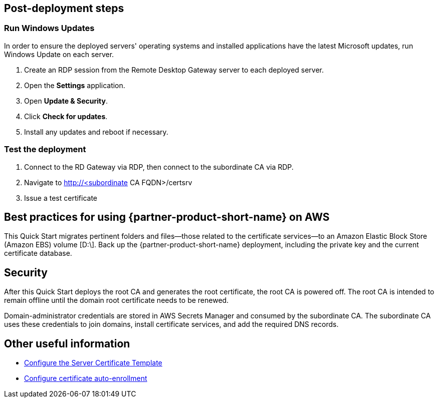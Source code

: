 // Add steps as necessary for accessing the software, post-configuration, and testing. Don’t include full usage instructions for your software, but add links to your product documentation for that information.
//Should any sections not be applicable, remove them

== Post-deployment steps

=== Run Windows Updates

In order to ensure the deployed servers' operating systems and installed applications have the latest Microsoft updates, run Windows Update on each server.

1. Create an RDP session from the Remote Desktop Gateway server to each deployed server.
2. Open the *Settings* application.
3. Open *Update & Security*.
4. Click *Check for updates*.
5. Install any updates and reboot if necessary.

=== Test the deployment

. Connect to the RD Gateway via RDP, then connect to the subordinate CA via RDP.

. Navigate to http://<subordinate CA FQDN>/certsrv

. Issue a test certificate

== Best practices for using {partner-product-short-name} on AWS

This Quick Start migrates pertinent folders and files—those related to the certificate services—to an Amazon Elastic Block Store (Amazon EBS) volume [D:\]. Back up the {partner-product-short-name} deployment, including the private key and the current certificate database.

== Security

After this Quick Start deploys the root CA and generates the root certificate, the root CA is powered off. The root CA is intended to remain offline until the domain root certificate needs to be renewed.

Domain-administrator credentials are stored in AWS Secrets Manager and consumed by the subordinate CA. The subordinate CA uses these credentials to join domains, install certificate services, and add the required DNS records.

== Other useful information

* https://docs.microsoft.com/en-us/windows-server/networking/core-network-guide/cncg/server-certs/configure-the-server-certificate-template[Configure the Server Certificate Template^]
* https://docs.microsoft.com/en-us/windows-server/networking/core-network-guide/cncg/server-certs/configure-server-certificate-autoenrollment[Configure certificate auto-enrollment^]
